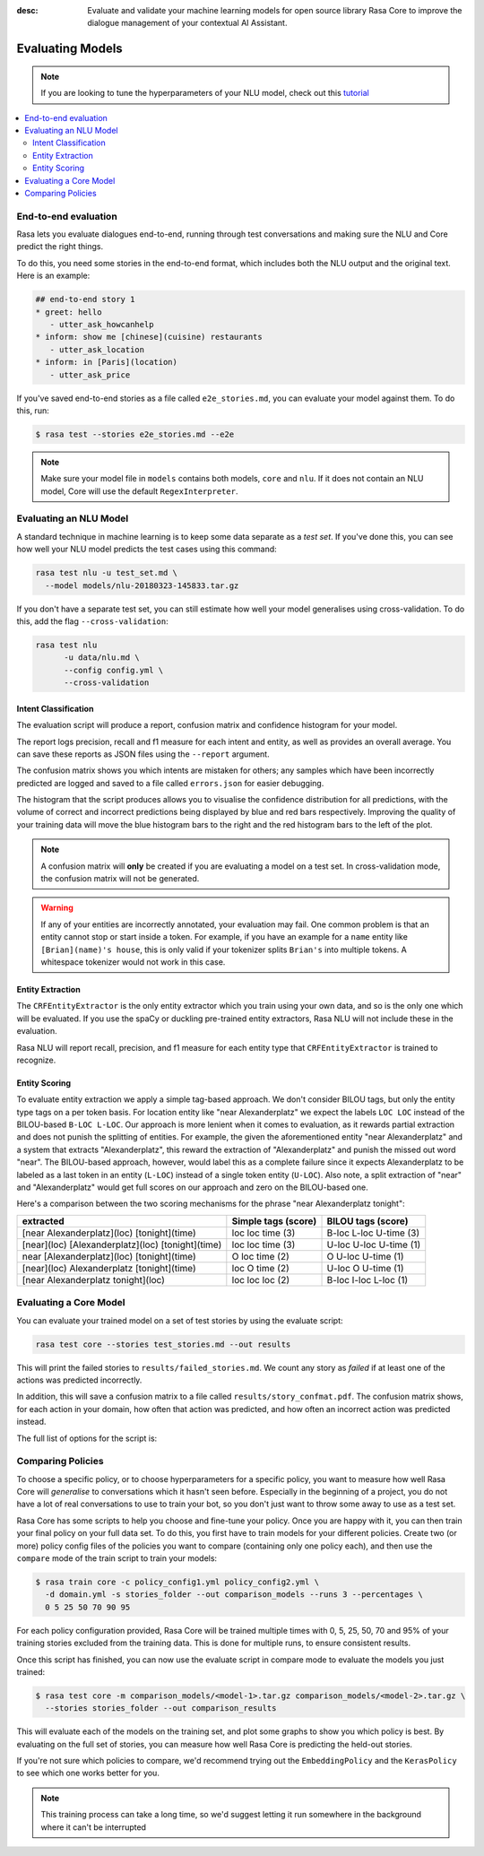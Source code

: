 :desc: Evaluate and validate your machine learning models for open source
       library Rasa Core to improve the dialogue management of your contextual
       AI Assistant. 


Evaluating Models
=================

.. note::
   If you are looking to tune the hyperparameters of your NLU model,
   check out this `tutorial <https://blog.rasa.com/rasa-nlu-in-depth-part-3-hyperparameters/>`_


.. contents::
   :local:


.. _end_to_end_evaluation:

End-to-end evaluation
---------------------

Rasa lets you evaluate dialogues end-to-end, running through
test conversations and making sure the NLU and Core predict the right things.

To do this, you need some stories in the end-to-end format, 
which includes both the NLU output and the original text.
Here is an example:

.. code-block:: md

  ## end-to-end story 1
  * greet: hello
     - utter_ask_howcanhelp
  * inform: show me [chinese](cuisine) restaurants
     - utter_ask_location
  * inform: in [Paris](location)
     - utter_ask_price


If you've saved end-to-end stories as a file called ``e2e_stories.md``,
you can evaluate your model against them. To do this, run:

.. code-block:: bash

  $ rasa test --stories e2e_stories.md --e2e

.. note::

  Make sure your model file in ``models`` contains both models, ``core``
  and ``nlu``. If it does not contain an NLU model, Core will use
  the default ``RegexInterpreter``.


.. _nlu-evaluation:

Evaluating an NLU Model
-----------------------

A standard technique in machine learning is to keep some data separate as a *test set*.
If you've done this, you can see how well your NLU model predicts the test cases using this command:

.. code-block:: shell

   rasa test nlu -u test_set.md \
     --model models/nlu-20180323-145833.tar.gz


If you don't have a separate test set, you can
still estimate how well your model generalises using cross-validation.
To do this, add the flag ``--cross-validation``:

.. code-block:: shell

   rasa test nlu
         -u data/nlu.md \
         --config config.yml \
         --cross-validation



Intent Classification
^^^^^^^^^^^^^^^^^^^^^

The evaluation script will produce a report, confusion matrix
and confidence histogram for your model.

The report logs precision, recall and f1 measure for
each intent and entity, as well as provides an overall average.
You can save these reports as JSON files using the ``--report`` argument.

The confusion matrix shows you which
intents are mistaken for others; any samples which have been
incorrectly predicted are logged and saved to a file
called ``errors.json`` for easier debugging.

The histogram that the script produces allows you to visualise the
confidence distribution for all predictions,
with the volume of correct and incorrect predictions being displayed by
blue and red bars respectively.
Improving the quality of your training data will move the blue
histogram bars to the right and the red histogram bars
to the left of the plot.


.. note::
    A confusion matrix will **only** be created if you are evaluating a model on a test set.
    In cross-validation mode, the confusion matrix will not be generated.

.. warning::
    If any of your entities are incorrectly annotated, your evaluation may fail. One common problem
    is that an entity cannot stop or start inside a token.
    For example, if you have an example for a ``name`` entity
    like ``[Brian](name)'s house``, this is only valid if your tokenizer splits ``Brian's`` into
    multiple tokens. A whitespace tokenizer would not work in this case.


Entity Extraction
^^^^^^^^^^^^^^^^^

The ``CRFEntityExtractor`` is the only entity extractor which you train using your own data,
and so is the only one which will be evaluated. If you use the spaCy or duckling
pre-trained entity extractors, Rasa NLU will not include these in the evaluation.

Rasa NLU will report recall, precision, and f1 measure for each entity type that
``CRFEntityExtractor`` is trained to recognize.


Entity Scoring
^^^^^^^^^^^^^^

To evaluate entity extraction we apply a simple tag-based approach. We don't consider BILOU tags, but only the
entity type tags on a per token basis. For location entity like "near Alexanderplatz" we
expect the labels ``LOC LOC`` instead of the BILOU-based ``B-LOC L-LOC``. Our approach is more lenient
when it comes to evaluation, as it rewards partial extraction and does not punish the splitting of entities.
For example, the given the aforementioned entity "near Alexanderplatz" and a system that extracts
"Alexanderplatz", this reward the extraction of "Alexanderplatz" and punish the missed out word "near".
The BILOU-based approach, however, would label this as a complete failure since it expects Alexanderplatz
to be labeled as a last token in an entity (``L-LOC``) instead of a single token entity (``U-LOC``). Also note,
a split extraction of "near" and "Alexanderplatz" would get full scores on our approach and zero on the
BILOU-based one.

Here's a comparison between the two scoring mechanisms for the phrase "near Alexanderplatz tonight":

==================================================  ========================  ===========================
extracted                                           Simple tags (score)       BILOU tags (score)
==================================================  ========================  ===========================
[near Alexanderplatz](loc) [tonight](time)          loc loc time (3)          B-loc L-loc U-time (3)
[near](loc) [Alexanderplatz](loc) [tonight](time)   loc loc time (3)          U-loc U-loc U-time (1)
near [Alexanderplatz](loc) [tonight](time)          O   loc time (2)          O     U-loc U-time (1)
[near](loc) Alexanderplatz [tonight](time)          loc O   time (2)          U-loc O     U-time (1)
[near Alexanderplatz tonight](loc)                  loc loc loc  (2)          B-loc I-loc L-loc  (1)
==================================================  ========================  ===========================


.. _core-evaluation:

Evaluating a Core Model
-----------------------

You can evaluate your trained model on a set of test stories
by using the evaluate script:

.. code-block:: bash

    rasa test core --stories test_stories.md --out results


This will print the failed stories to ``results/failed_stories.md``.
We count any story as `failed` if at least one of the actions
was predicted incorrectly.

In addition, this will save a confusion matrix to a file called
``results/story_confmat.pdf``. The confusion matrix shows, for each action in
your domain, how often that action was predicted, and how often an
incorrect action was predicted instead.

The full list of options for the script is:

.. program-output:: rasa test core --help


Comparing Policies
------------------

To choose a specific policy, or to choose hyperparameters for a
specific policy, you want to measure how well Rasa Core will `generalise`
to conversations which it hasn't seen before. Especially in the beginning
of a project, you do not have a lot of real conversations to use to train
your bot, so you don't just want to throw some away to use as a test set.

Rasa Core has some scripts to help you choose and fine-tune your policy.
Once you are happy with it, you can then train your final policy on your
full data set. To do this, you first have to train models for your different
policies. Create two (or more) policy config files of the policies you want to
compare (containing only one policy each), and then use the ``compare`` mode of
the train script to train your models:

.. code-block:: bash

  $ rasa train core -c policy_config1.yml policy_config2.yml \
    -d domain.yml -s stories_folder --out comparison_models --runs 3 --percentages \
    0 5 25 50 70 90 95

For each policy configuration provided, Rasa Core will be trained multiple times
with 0, 5, 25, 50, 70 and 95% of your training stories excluded from the training
data. This is done for multiple runs, to ensure consistent results.

Once this script has finished, you can now use the evaluate script in compare
mode to evaluate the models you just trained:

.. code-block:: bash

  $ rasa test core -m comparison_models/<model-1>.tar.gz comparison_models/<model-2>.tar.gz \
    --stories stories_folder --out comparison_results

This will evaluate each of the models on the training set, and plot some graphs
to show you which policy is best.  By evaluating on the full set of stories, you
can measure how well Rasa Core is predicting the held-out stories.

If you're not sure which policies to compare, we'd recommend trying out the
``EmbeddingPolicy`` and the ``KerasPolicy`` to see which one works better for
you.

.. note::
    This training process can take a long time, so we'd suggest letting it run
    somewhere in the background where it can't be interrupted
